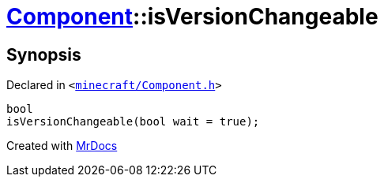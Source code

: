 [#Component-isVersionChangeable]
= xref:Component.adoc[Component]::isVersionChangeable
:relfileprefix: ../
:mrdocs:


== Synopsis

Declared in `&lt;https://github.com/PrismLauncher/PrismLauncher/blob/develop/launcher/minecraft/Component.h#L75[minecraft&sol;Component&period;h]&gt;`

[source,cpp,subs="verbatim,replacements,macros,-callouts"]
----
bool
isVersionChangeable(bool wait = true);
----



[.small]#Created with https://www.mrdocs.com[MrDocs]#
